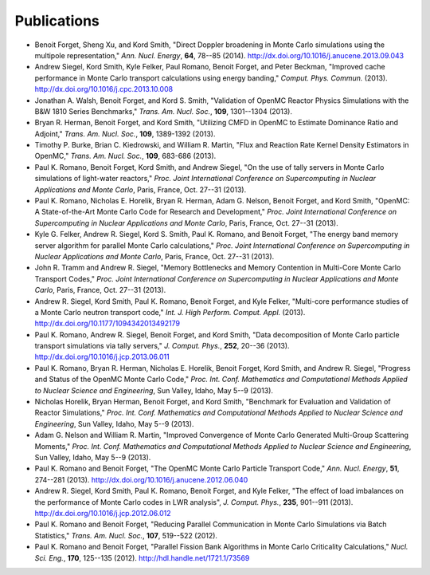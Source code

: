 .. _publications:

============
Publications
============

- Benoit Forget, Sheng Xu, and Kord Smith, "Direct Doppler broadening in Monte
  Carlo simulations using the multipole representation," *Ann. Nucl. Energy*,
  **64**, 78--85 (2014). `<http://dx.doi.org/10.1016/j.anucene.2013.09.043>`_

- Andrew Siegel, Kord Smith, Kyle Felker, Paul Romano, Benoit Forget, and Peter
  Beckman, "Improved cache performance in Monte Carlo transport calculations
  using energy banding," *Comput. Phys. Commun.*
  (2013). `<http://dx.doi.org/10.1016/j.cpc.2013.10.008>`_

- Jonathan A. Walsh, Benoit Forget, and Kord S. Smith, "Validation of OpenMC
  Reactor Physics Simulations with the B&W 1810 Series Benchmarks,"
  *Trans. Am. Nucl. Soc.*, **109**, 1301--1304 (2013).

- Bryan R. Herman, Benoit Forget, and Kord Smith, "Utilizing CMFD in OpenMC to
  Estimate Dominance Ratio and Adjoint," *Trans. Am. Nucl. Soc.*, **109**,
  1389-1392 (2013).

- Timothy P. Burke, Brian C. Kiedrowski, and William R. Martin, "Flux and
  Reaction Rate Kernel Density Estimators in OpenMC," *Trans. Am. Nucl. Soc.*,
  **109**, 683-686 (2013).

- Paul K. Romano, Benoit Forget, Kord Smith, and Andrew Siegel, "On the use of
  tally servers in Monte Carlo simulations of light-water reactors,"
  *Proc. Joint International Conference on Supercomputing in Nuclear
  Applications and Monte Carlo*, Paris, France, Oct. 27--31 (2013).

- Paul K. Romano, Nicholas E. Horelik, Bryan R. Herman, Adam G. Nelson, Benoit
  Forget, and Kord Smith, "OpenMC: A State-of-the-Art Monte Carlo Code for
  Research and Development," *Proc. Joint International Conference on
  Supercomputing in Nuclear Applications and Monte Carlo*, Paris, France,
  Oct. 27--31 (2013).

- Kyle G. Felker, Andrew R. Siegel, Kord S. Smith, Paul K. Romano, and Benoit
  Forget, "The energy band memory server algorithm for parallel Monte Carlo
  calculations," *Proc. Joint International Conference on Supercomputing in
  Nuclear Applications and Monte Carlo*, Paris, France, Oct. 27--31 (2013).

- John R. Tramm and Andrew R. Siegel, "Memory Bottlenecks and Memory Contention
  in Multi-Core Monte Carlo Transport Codes," *Proc. Joint International
  Conference on Supercomputing in Nuclear Applications and Monte Carlo*, Paris,
  France, Oct. 27--31 (2013).

- Andrew R. Siegel, Kord Smith, Paul K. Romano, Benoit Forget, and Kyle Felker,
  "Multi-core performance studies of a Monte Carlo neutron transport code,"
  *Int. J. High Perform. Comput. Appl.*
  (2013). `<http://dx.doi.org/10.1177/1094342013492179>`_

- Paul K. Romano, Andrew R. Siegel, Benoit Forget, and Kord Smith, "Data
  decomposition of Monte Carlo particle transport simulations via tally
  servers," *J. Comput. Phys.*, **252**, 20--36
  (2013). `<http://dx.doi.org/10.1016/j.jcp.2013.06.011>`_

- Paul K. Romano, Bryan R. Herman, Nicholas E. Horelik, Benoit Forget, Kord
  Smith, and Andrew R. Siegel, "Progress and Status of the OpenMC Monte Carlo
  Code," *Proc. Int. Conf. Mathematics and Computational Methods Applied to
  Nuclear Science and Engineering*, Sun Valley, Idaho, May 5--9 (2013).

- Nicholas Horelik, Bryan Herman, Benoit Forget, and Kord Smith, "Benchmark for
  Evaluation and Validation of Reactor Simulations,"
  *Proc. Int. Conf. Mathematics and Computational Methods Applied to Nuclear
  Science and Engineering*, Sun Valley, Idaho, May 5--9 (2013).

- Adam G. Nelson and William R. Martin, "Improved Convergence of Monte Carlo
  Generated Multi-Group Scattering Moments," *Proc. Int. Conf. Mathematics and
  Computational Methods Applied to Nuclear Science and Engineering*, Sun Valley,
  Idaho, May 5--9 (2013).

- Paul K. Romano and Benoit Forget, "The OpenMC Monte Carlo Particle Transport
  Code," *Ann. Nucl. Energy*, **51**, 274--281
  (2013). `<http://dx.doi.org/10.1016/j.anucene.2012.06.040>`_

- Andrew R. Siegel, Kord Smith, Paul K. Romano, Benoit Forget, and Kyle Felker,
  "The effect of load imbalances on the performance of Monte Carlo codes in LWR
  analysis", *J. Comput. Phys.*, **235**, 901--911 (2013).
  `<http://dx.doi.org/10.1016/j.jcp.2012.06.012>`_

- Paul K. Romano and Benoit Forget, "Reducing Parallel Communication in Monte
  Carlo Simulations via Batch Statistics," *Trans. Am. Nucl. Soc.*, **107**,
  519--522 (2012).

- Paul K. Romano and Benoit Forget, "Parallel Fission Bank Algorithms in Monte
  Carlo Criticality Calculations," *Nucl. Sci. Eng.*, **170**, 125--135
  (2012). `<http://hdl.handle.net/1721.1/73569>`_
